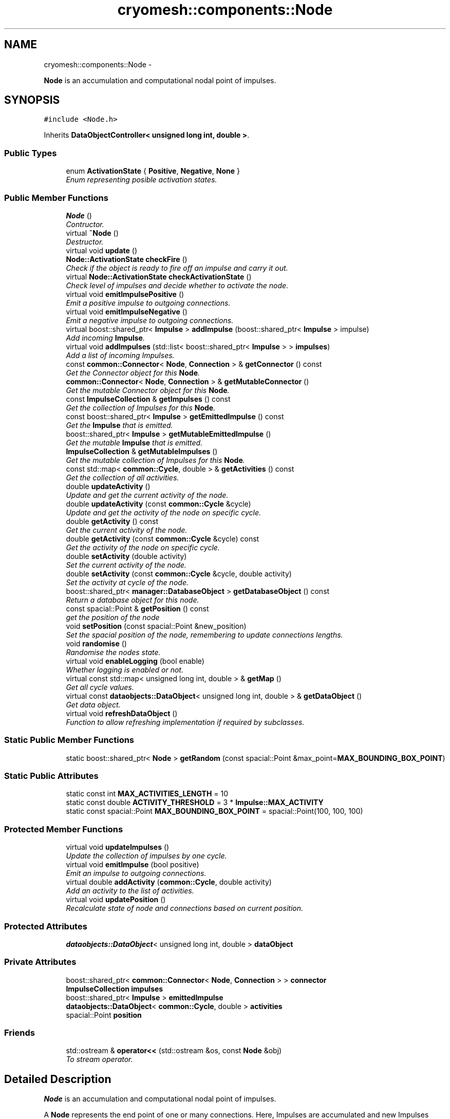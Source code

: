 .TH "cryomesh::components::Node" 3 "Fri Apr 1 2011" "cryomesh" \" -*- nroff -*-
.ad l
.nh
.SH NAME
cryomesh::components::Node \- 
.PP
\fBNode\fP is an accumulation and computational nodal point of impulses.  

.SH SYNOPSIS
.br
.PP
.PP
\fC#include <Node.h>\fP
.PP
Inherits \fBDataObjectController< unsigned long int, double >\fP.
.SS "Public Types"

.in +1c
.ti -1c
.RI "enum \fBActivationState\fP { \fBPositive\fP, \fBNegative\fP, \fBNone\fP }"
.br
.RI "\fIEnum representing posible activation states. \fP"
.in -1c
.SS "Public Member Functions"

.in +1c
.ti -1c
.RI "\fBNode\fP ()"
.br
.RI "\fIContructor. \fP"
.ti -1c
.RI "virtual \fB~Node\fP ()"
.br
.RI "\fIDestructor. \fP"
.ti -1c
.RI "virtual void \fBupdate\fP ()"
.br
.ti -1c
.RI "\fBNode::ActivationState\fP \fBcheckFire\fP ()"
.br
.RI "\fICheck if the object is ready to fire off an impulse and carry it out. \fP"
.ti -1c
.RI "virtual \fBNode::ActivationState\fP \fBcheckActivationState\fP ()"
.br
.RI "\fICheck level of impulses and decide whether to activate the node. \fP"
.ti -1c
.RI "virtual void \fBemitImpulsePositive\fP ()"
.br
.RI "\fIEmit a positive impulse to outgoing connections. \fP"
.ti -1c
.RI "virtual void \fBemitImpulseNegative\fP ()"
.br
.RI "\fIEmit a negative impulse to outgoing connections. \fP"
.ti -1c
.RI "virtual boost::shared_ptr< \fBImpulse\fP > \fBaddImpulse\fP (boost::shared_ptr< \fBImpulse\fP > impulse)"
.br
.RI "\fIAdd incoming \fBImpulse\fP. \fP"
.ti -1c
.RI "virtual void \fBaddImpulses\fP (std::list< boost::shared_ptr< \fBImpulse\fP > > \fBimpulses\fP)"
.br
.RI "\fIAdd a list of incoming Impulses. \fP"
.ti -1c
.RI "const \fBcommon::Connector\fP< \fBNode\fP, \fBConnection\fP > & \fBgetConnector\fP () const "
.br
.RI "\fIGet the Connector object for this \fBNode\fP. \fP"
.ti -1c
.RI "\fBcommon::Connector\fP< \fBNode\fP, \fBConnection\fP > & \fBgetMutableConnector\fP ()"
.br
.RI "\fIGet the mutable Connector object for this \fBNode\fP. \fP"
.ti -1c
.RI "const \fBImpulseCollection\fP & \fBgetImpulses\fP () const "
.br
.RI "\fIGet the collection of Impulses for this \fBNode\fP. \fP"
.ti -1c
.RI "const boost::shared_ptr< \fBImpulse\fP > \fBgetEmittedImpulse\fP () const "
.br
.RI "\fIGet the \fBImpulse\fP that is emitted. \fP"
.ti -1c
.RI "boost::shared_ptr< \fBImpulse\fP > \fBgetMutableEmittedImpulse\fP ()"
.br
.RI "\fIGet the mutable \fBImpulse\fP that is emitted. \fP"
.ti -1c
.RI "\fBImpulseCollection\fP & \fBgetMutableImpulses\fP ()"
.br
.RI "\fIGet the mutable collection of Impulses for this \fBNode\fP. \fP"
.ti -1c
.RI "const std::map< \fBcommon::Cycle\fP, double > & \fBgetActivities\fP () const "
.br
.RI "\fIGet the collection of all activities. \fP"
.ti -1c
.RI "double \fBupdateActivity\fP ()"
.br
.RI "\fIUpdate and get the current activity of the node. \fP"
.ti -1c
.RI "double \fBupdateActivity\fP (const \fBcommon::Cycle\fP &cycle)"
.br
.RI "\fIUpdate and get the activity of the node on specific cycle. \fP"
.ti -1c
.RI "double \fBgetActivity\fP () const "
.br
.RI "\fIGet the current activity of the node. \fP"
.ti -1c
.RI "double \fBgetActivity\fP (const \fBcommon::Cycle\fP &cycle) const "
.br
.RI "\fIGet the activity of the node on specific cycle. \fP"
.ti -1c
.RI "double \fBsetActivity\fP (double activity)"
.br
.RI "\fISet the current activity of the node. \fP"
.ti -1c
.RI "double \fBsetActivity\fP (const \fBcommon::Cycle\fP &cycle, double activity)"
.br
.RI "\fISet the activity at cycle of the node. \fP"
.ti -1c
.RI "boost::shared_ptr< \fBmanager::DatabaseObject\fP > \fBgetDatabaseObject\fP () const "
.br
.RI "\fIReturn a database object for this node. \fP"
.ti -1c
.RI "const spacial::Point & \fBgetPosition\fP () const "
.br
.RI "\fIget the position of the node \fP"
.ti -1c
.RI "void \fBsetPosition\fP (const spacial::Point &new_position)"
.br
.RI "\fISet the spacial position of the node, remembering to update connections lengths. \fP"
.ti -1c
.RI "void \fBrandomise\fP ()"
.br
.RI "\fIRandomise the nodes state. \fP"
.ti -1c
.RI "virtual void \fBenableLogging\fP (bool enable)"
.br
.RI "\fIWhether logging is enabled or not. \fP"
.ti -1c
.RI "virtual const std::map< unsigned long int, double > & \fBgetMap\fP ()"
.br
.RI "\fIGet all cycle values. \fP"
.ti -1c
.RI "virtual const \fBdataobjects::DataObject\fP< unsigned long int, double > & \fBgetDataObject\fP ()"
.br
.RI "\fIGet data object. \fP"
.ti -1c
.RI "virtual void \fBrefreshDataObject\fP ()"
.br
.RI "\fIFunction to allow refreshing implementation if required by subclasses. \fP"
.in -1c
.SS "Static Public Member Functions"

.in +1c
.ti -1c
.RI "static boost::shared_ptr< \fBNode\fP > \fBgetRandom\fP (const spacial::Point &max_point=\fBMAX_BOUNDING_BOX_POINT\fP)"
.br
.in -1c
.SS "Static Public Attributes"

.in +1c
.ti -1c
.RI "static const int \fBMAX_ACTIVITIES_LENGTH\fP = 10"
.br
.ti -1c
.RI "static const double \fBACTIVITY_THRESHOLD\fP = 3 * \fBImpulse::MAX_ACTIVITY\fP"
.br
.ti -1c
.RI "static const spacial::Point \fBMAX_BOUNDING_BOX_POINT\fP = spacial::Point(100, 100, 100)"
.br
.in -1c
.SS "Protected Member Functions"

.in +1c
.ti -1c
.RI "virtual void \fBupdateImpulses\fP ()"
.br
.RI "\fIUpdate the collection of impulses by one cycle. \fP"
.ti -1c
.RI "virtual void \fBemitImpulse\fP (bool positive)"
.br
.RI "\fIEmit an impulse to outgoing connections. \fP"
.ti -1c
.RI "virtual double \fBaddActivity\fP (\fBcommon::Cycle\fP, double activity)"
.br
.RI "\fIAdd an activity to the list of activities. \fP"
.ti -1c
.RI "virtual void \fBupdatePosition\fP ()"
.br
.RI "\fIRecalculate state of node and connections based on current position. \fP"
.in -1c
.SS "Protected Attributes"

.in +1c
.ti -1c
.RI "\fBdataobjects::DataObject\fP< unsigned long int, double > \fBdataObject\fP"
.br
.in -1c
.SS "Private Attributes"

.in +1c
.ti -1c
.RI "boost::shared_ptr< \fBcommon::Connector\fP< \fBNode\fP, \fBConnection\fP > > \fBconnector\fP"
.br
.ti -1c
.RI "\fBImpulseCollection\fP \fBimpulses\fP"
.br
.ti -1c
.RI "boost::shared_ptr< \fBImpulse\fP > \fBemittedImpulse\fP"
.br
.ti -1c
.RI "\fBdataobjects::DataObject\fP< \fBcommon::Cycle\fP, double > \fBactivities\fP"
.br
.ti -1c
.RI "spacial::Point \fBposition\fP"
.br
.in -1c
.SS "Friends"

.in +1c
.ti -1c
.RI "std::ostream & \fBoperator<<\fP (std::ostream &os, const \fBNode\fP &obj)"
.br
.RI "\fITo stream operator. \fP"
.in -1c
.SH "Detailed Description"
.PP 
\fBNode\fP is an accumulation and computational nodal point of impulses. 

A \fBNode\fP represents the end point of one or many connections. Here, Impulses are accumulated and new Impulses generated depending on some determining criteria 
.PP
Definition at line 38 of file Node.h.
.SH "Member Enumeration Documentation"
.PP 
.SS "enum \fBcryomesh::components::Node::ActivationState\fP"
.PP
Enum representing posible activation states. 
.PP
\fBEnumerator: \fP
.in +1c
.TP
\fB\fIPositive \fP\fP
.TP
\fB\fINegative \fP\fP
.TP
\fB\fINone \fP\fP

.PP
Definition at line 44 of file Node.h.
.SH "Constructor & Destructor Documentation"
.PP 
.SS "cryomesh::components::Node::Node ()"
.PP
Contructor. Contructor for \fBNode\fP 
.PP
Definition at line 35 of file Node.cpp.
.PP
References activities, connector, emittedImpulse, MAX_ACTIVITIES_LENGTH, and cryomesh::dataobjects::DataObject< U, T >::setDatasetMaximumSize().
.SS "cryomesh::components::Node::~Node ()\fC [virtual]\fP"
.PP
Destructor. Destructor for \fBNode\fP 
.PP
Definition at line 42 of file Node.cpp.
.SH "Member Function Documentation"
.PP 
.SS "double cryomesh::components::Node::addActivity (\fBcommon::Cycle\fPcycle, doubleactivity)\fC [protected, virtual]\fP"
.PP
Add an activity to the list of activities. \fBParameters:\fP
.RS 4
\fICycle\fP cycle The cycle this activity is on 
.br
\fIdouble\fP activity The activity to add
.RE
.PP
\fBReturns:\fP
.RS 4
The current activity 
.RE
.PP

.PP
Definition at line 202 of file Node.cpp.
.PP
References activities, and cryomesh::dataobjects::DataObject< U, T >::insert().
.PP
Referenced by setActivity().
.SS "boost::shared_ptr< \fBImpulse\fP > cryomesh::components::Node::addImpulse (boost::shared_ptr< \fBImpulse\fP >impulse)\fC [virtual]\fP"
.PP
Add incoming \fBImpulse\fP. \fBParameters:\fP
.RS 4
\fIboost::shared_ptr<Impulse>\fP impulse The \fBImpulse\fP to add 
.RE
.PP
\fBReturns:\fP
.RS 4
boost::shared_ptr<Impulse> The impulse added, null if none added 
.RE
.PP

.PP
Definition at line 92 of file Node.cpp.
.PP
References getMutableImpulses(), and cryomesh::common::TimeKeeper::getTimeKeeper().
.PP
Referenced by addImpulses().
.SS "void cryomesh::components::Node::addImpulses (std::list< boost::shared_ptr< \fBImpulse\fP > >impulses)\fC [virtual]\fP"
.PP
Add a list of incoming Impulses. \fBParameters:\fP
.RS 4
\fIstd::list<boost::shared_ptr<Impulse>\fP > impulses The Impulses to add 
.RE
.PP

.PP
Definition at line 97 of file Node.cpp.
.PP
References addImpulse(), and impulses.
.SS "\fBNode::ActivationState\fP cryomesh::components::Node::checkActivationState ()\fC [virtual]\fP"
.PP
Check level of impulses and decide whether to activate the node. \fBReturns:\fP
.RS 4
\fBNode::ActivationState\fP Positive if activity is over threshold, negative if under -threshold, None otherwise 
.RE
.PP

.PP
Definition at line 109 of file Node.cpp.
.PP
References ACTIVITY_THRESHOLD, Negative, None, Positive, and updateActivity().
.PP
Referenced by checkFire().
.SS "\fBNode::ActivationState\fP cryomesh::components::Node::checkFire ()"
.PP
Check if the object is ready to fire off an impulse and carry it out. \fBReturns:\fP
.RS 4
ActivationState Return the action that was taken 
.RE
.PP

.PP
Definition at line 74 of file Node.cpp.
.PP
References checkActivationState(), emitImpulseNegative(), emitImpulsePositive(), Negative, and Positive.
.PP
Referenced by update().
.SS "void cryomesh::components::Node::emitImpulse (boolpositive)\fC [protected, virtual]\fP"
.PP
Emit an impulse to outgoing connections. \fBParameters:\fP
.RS 4
\fIbool\fP positive Is the impulse to be emitted positive or negative 
.RE
.PP

.PP
Definition at line 134 of file Node.cpp.
.PP
References getMutableConnector(), and getMutableEmittedImpulse().
.PP
Referenced by emitImpulseNegative(), and emitImpulsePositive().
.SS "void cryomesh::components::Node::emitImpulseNegative ()\fC [virtual]\fP"
.PP
Emit a negative impulse to outgoing connections. 
.PP
Definition at line 130 of file Node.cpp.
.PP
References emitImpulse().
.PP
Referenced by checkFire().
.SS "void cryomesh::components::Node::emitImpulsePositive ()\fC [virtual]\fP"
.PP
Emit a positive impulse to outgoing connections. 
.PP
Definition at line 126 of file Node.cpp.
.PP
References emitImpulse().
.PP
Referenced by checkFire().
.SS "virtual void \fBcryomesh::dataobjects::DataObjectController\fP< unsigned long int , double  >::enableLogging (boolenable)\fC [inline, virtual, inherited]\fP"
.PP
Whether logging is enabled or not. \fBParameters:\fP
.RS 4
\fIbool\fP enable True to enable logging, false otherwise 
.RE
.PP

.PP
Definition at line 48 of file DataObjectController.h.
.SS "const std::map< \fBcommon::Cycle\fP, double > & cryomesh::components::Node::getActivities () const"
.PP
Get the collection of all activities. \fBReturns:\fP
.RS 4
std::list<double> & List of activities 
.RE
.PP

.PP
Definition at line 174 of file Node.cpp.
.PP
References activities, and cryomesh::dataobjects::DataObject< U, T >::getMap().
.PP
Referenced by getDatabaseObject(), and update().
.SS "double cryomesh::components::Node::getActivity () const"
.PP
Get the current activity of the node. \fBReturns:\fP
.RS 4
double The current activity 
.RE
.PP

.PP
Definition at line 178 of file Node.cpp.
.PP
References cryomesh::common::TimeKeeper::getTimeKeeper().
.PP
Referenced by getDatabaseObject(), and updateActivity().
.SS "double cryomesh::components::Node::getActivity (const \fBcommon::Cycle\fP &cycle) const"
.PP
Get the activity of the node on specific cycle. \fBReturns:\fP
.RS 4
double The current activity 
.RE
.PP

.PP
Definition at line 182 of file Node.cpp.
.PP
References activities, and cryomesh::dataobjects::DataObject< U, T >::getByKey().
.SS "const \fBcommon::Connector\fP< \fBNode\fP, \fBConnection\fP > & cryomesh::components::Node::getConnector () const"
.PP
Get the Connector object for this \fBNode\fP. \fBReturns:\fP
.RS 4
const common::Connector<Node, Connection> & The Connector for this object 
.RE
.PP

.PP
Definition at line 66 of file Node.cpp.
.PP
References connector.
.PP
Referenced by cryomesh::components::operator<<().
.SS "boost::shared_ptr< \fBmanager::DatabaseObject\fP > cryomesh::components::Node::getDatabaseObject () const"
.PP
Return a database object for this node. \fBReturns:\fP
.RS 4
DatabaseObject 
.RE
.PP

.PP
Definition at line 207 of file Node.cpp.
.PP
References getActivities(), getActivity(), getPosition(), and cryomesh::common::TimeKeeper::getTimeKeeper().
.SS "virtual const \fBdataobjects::DataObject\fP<unsigned long int , double >& \fBcryomesh::dataobjects::DataObjectController\fP< unsigned long int , double  >::getDataObject ()\fC [inline, virtual, inherited]\fP"
.PP
Get data object. \fBReturns:\fP
.RS 4
dataobjects::DataObject<U,T> & The data object 
.RE
.PP

.PP
Definition at line 69 of file DataObjectController.h.
.SS "const boost::shared_ptr< \fBImpulse\fP > cryomesh::components::Node::getEmittedImpulse () const"
.PP
Get the \fBImpulse\fP that is emitted. \fBReturns:\fP
.RS 4
const boost::shared_ptr< Impulse > The emitted \fBImpulse\fP 
.RE
.PP

.PP
Definition at line 162 of file Node.cpp.
.PP
References emittedImpulse.
.SS "const \fBImpulseCollection\fP & cryomesh::components::Node::getImpulses () const"
.PP
Get the collection of Impulses for this \fBNode\fP. \fBReturns:\fP
.RS 4
const \fBImpulseCollection\fP & The collection of Impulses for this \fBNode\fP 
.RE
.PP

.PP
Definition at line 158 of file Node.cpp.
.PP
References impulses.
.PP
Referenced by cryomesh::components::operator<<(), and updateActivity().
.SS "virtual const std::map<unsigned long int , double >& \fBcryomesh::dataobjects::DataObjectController\fP< unsigned long int , double  >::getMap ()\fC [inline, virtual, inherited]\fP"
.PP
Get all cycle values. \fBReturns:\fP
.RS 4
std::map<unsigned long int, double> & The cycle values 
.RE
.PP

.PP
Definition at line 58 of file DataObjectController.h.
.SS "\fBcommon::Connector\fP< \fBNode\fP, \fBConnection\fP > & cryomesh::components::Node::getMutableConnector ()"
.PP
Get the mutable Connector object for this \fBNode\fP. \fBReturns:\fP
.RS 4
common::Connector<Node, Connection> & The mutable Connector for this object 
.RE
.PP

.PP
Definition at line 70 of file Node.cpp.
.PP
References connector.
.PP
Referenced by emitImpulse().
.SS "boost::shared_ptr< \fBImpulse\fP > cryomesh::components::Node::getMutableEmittedImpulse ()"
.PP
Get the mutable \fBImpulse\fP that is emitted. \fBReturns:\fP
.RS 4
boost::shared_ptr< Impulse > The mutable emitted \fBImpulse\fP 
.RE
.PP

.PP
Definition at line 166 of file Node.cpp.
.PP
References emittedImpulse.
.PP
Referenced by emitImpulse().
.SS "\fBImpulseCollection\fP & cryomesh::components::Node::getMutableImpulses ()"
.PP
Get the mutable collection of Impulses for this \fBNode\fP. \fBReturns:\fP
.RS 4
\fBImpulseCollection\fP & The mutable collection of Impulses for this \fBNode\fP 
.RE
.PP

.PP
Definition at line 170 of file Node.cpp.
.PP
References impulses.
.PP
Referenced by addImpulse(), and update().
.SS "const spacial::Point & cryomesh::components::Node::getPosition () const"
.PP
get the position of the node \fBReturns:\fP
.RS 4
spacial::Point The spacial location of the node 
.RE
.PP

.PP
Definition at line 216 of file Node.cpp.
.PP
References position.
.PP
Referenced by getDatabaseObject().
.SS "boost::shared_ptr< \fBNode\fP > cryomesh::components::Node::getRandom (const spacial::Point &max_point = \fC\fBMAX_BOUNDING_BOX_POINT\fP\fP)\fC [static]\fP"
.PP
Definition at line 24 of file Node.cpp.
.PP
Referenced by cryomesh::structures::Cluster::createNodes(), and randomise().
.SS "void cryomesh::components::Node::randomise ()"
.PP
Randomise the nodes state. 
.PP
Definition at line 225 of file Node.cpp.
.PP
References emittedImpulse, and getRandom().
.SS "virtual void \fBcryomesh::dataobjects::DataObjectController\fP< unsigned long int , double  >::refreshDataObject ()\fC [inline, virtual, inherited]\fP"
.PP
Function to allow refreshing implementation if required by subclasses. 
.PP
Reimplemented in \fBcryomesh::components::ImpulseCollection\fP.
.PP
Definition at line 77 of file DataObjectController.h.
.SS "double cryomesh::components::Node::setActivity (doubleactivity)"
.PP
Set the current activity of the node. \fBParameters:\fP
.RS 4
\fIdouble\fP The current activity value to be set
.RE
.PP
\fBReturns:\fP
.RS 4
double The activity set 
.RE
.PP

.PP
Definition at line 194 of file Node.cpp.
.PP
References cryomesh::common::TimeKeeper::getTimeKeeper().
.PP
Referenced by updateActivity().
.SS "double cryomesh::components::Node::setActivity (const \fBcommon::Cycle\fP &cycle, doubleactivity)"
.PP
Set the activity at cycle of the node. \fBParameters:\fP
.RS 4
\fIconst\fP Cycle & cycle The cycle the activty is on 
.br
\fIdouble\fP The current activity value to be set
.RE
.PP
\fBReturns:\fP
.RS 4
double The activity set 
.RE
.PP

.PP
Definition at line 198 of file Node.cpp.
.PP
References addActivity().
.SS "void cryomesh::components::Node::setPosition (const spacial::Point &new_position)"
.PP
Set the spacial position of the node, remembering to update connections lengths. \fBParameters:\fP
.RS 4
\fIspacial::Point\fP The position to place this node at 
.RE
.PP

.PP
Definition at line 220 of file Node.cpp.
.PP
References position, and updatePosition().
.SS "void cryomesh::components::Node::update ()\fC [virtual]\fP"
.PP
Definition at line 45 of file Node.cpp.
.PP
References checkFire(), cryomesh::components::ImpulseCollection::clearActiveImpulses(), cryomesh::dataobjects::DataObjectController< unsigned long int, double >::dataObject, getActivities(), getMutableImpulses(), cryomesh::dataobjects::DataObject< U, T >::insert(), cryomesh::dataobjects::DataObject< U, T >::isLoggingEnabled(), and updateImpulses().
.SS "double cryomesh::components::Node::updateActivity ()"
.PP
Update and get the current activity of the node. \fBReturns:\fP
.RS 4
double The current activity 
.RE
.PP

.PP
Definition at line 186 of file Node.cpp.
.PP
References getActivity(), getImpulses(), and setActivity().
.PP
Referenced by checkActivationState().
.SS "double cryomesh::components::Node::updateActivity (const \fBcommon::Cycle\fP &cycle)"
.PP
Update and get the activity of the node on specific cycle. \fBReturns:\fP
.RS 4
double The current activity 
.RE
.PP

.PP
Definition at line 190 of file Node.cpp.
.PP
References getActivity(), getImpulses(), and setActivity().
.SS "void cryomesh::components::Node::updateImpulses ()\fC [protected, virtual]\fP"
.PP
Update the collection of impulses by one cycle. 
.PP
Definition at line 86 of file Node.cpp.
.PP
References cryomesh::components::ImpulseCollection::clearImpulses(), and impulses.
.PP
Referenced by update().
.SS "void cryomesh::components::Node::updatePosition ()\fC [protected, virtual]\fP"
.PP
Recalculate state of node and connections based on current position. 
.PP
Definition at line 229 of file Node.cpp.
.PP
References connector.
.PP
Referenced by setPosition().
.SH "Friends And Related Function Documentation"
.PP 
.SS "std::ostream& operator<< (std::ostream &os, const \fBNode\fP &obj)\fC [friend]\fP"
.PP
To stream operator. \fBParameters:\fP
.RS 4
\fIstd::ostream\fP & os The output stream 
.br
\fIconst\fP \fBNode\fP & obj The object to stream
.RE
.PP
\fBReturns:\fP
.RS 4
std::ostream & The output stream 
.RE
.PP

.PP
Definition at line 260 of file Node.cpp.
.SH "Member Data Documentation"
.PP 
.SS "\fBdataobjects::DataObject\fP<\fBcommon::Cycle\fP, double> \fBcryomesh::components::Node::activities\fP\fC [private]\fP"
.PP
Definition at line 362 of file Node.h.
.PP
Referenced by addActivity(), getActivities(), getActivity(), and Node().
.SS "const double \fBcryomesh::components::Node::ACTIVITY_THRESHOLD\fP = 3 * \fBImpulse::MAX_ACTIVITY\fP\fC [static]\fP"
.PP
Definition at line 280 of file Node.h.
.PP
Referenced by checkActivationState().
.SS "boost::shared_ptr<\fBcommon::Connector\fP<\fBNode\fP, \fBConnection\fP> > \fBcryomesh::components::Node::connector\fP\fC [private]\fP"
.PP
Definition at line 341 of file Node.h.
.PP
Referenced by getConnector(), getMutableConnector(), Node(), and updatePosition().
.SS "\fBdataobjects::DataObject\fP<unsigned long int , double > \fBcryomesh::dataobjects::DataObjectController\fP< unsigned long int , double  >::\fBdataObject\fP\fC [protected, inherited]\fP"
.PP
Definition at line 86 of file DataObjectController.h.
.PP
Referenced by cryomesh::components::ImpulseCollection::refreshDataObject(), and update().
.SS "boost::shared_ptr<\fBImpulse\fP> \fBcryomesh::components::Node::emittedImpulse\fP\fC [private]\fP"
.PP
Definition at line 355 of file Node.h.
.PP
Referenced by getEmittedImpulse(), getMutableEmittedImpulse(), Node(), and randomise().
.SS "\fBImpulseCollection\fP \fBcryomesh::components::Node::impulses\fP\fC [private]\fP"
.PP
Definition at line 348 of file Node.h.
.PP
Referenced by addImpulses(), getImpulses(), getMutableImpulses(), and updateImpulses().
.SS "const int \fBcryomesh::components::Node::MAX_ACTIVITIES_LENGTH\fP = 10\fC [static]\fP"
.PP
Definition at line 273 of file Node.h.
.PP
Referenced by Node().
.SS "const spacial::Point \fBcryomesh::components::Node::MAX_BOUNDING_BOX_POINT\fP = spacial::Point(100, 100, 100)\fC [static]\fP"
.PP
Definition at line 287 of file Node.h.
.SS "spacial::Point \fBcryomesh::components::Node::position\fP\fC [private]\fP"
.PP
Definition at line 369 of file Node.h.
.PP
Referenced by getPosition(), and setPosition().

.SH "Author"
.PP 
Generated automatically by Doxygen for cryomesh from the source code.
